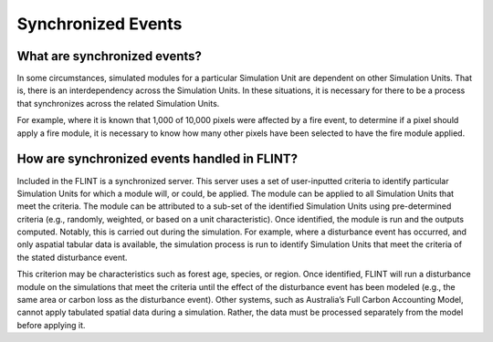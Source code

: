 Synchronized Events
======================

What are synchronized events?
-----------------------------

In some circumstances, simulated modules for a particular Simulation
Unit are dependent on other Simulation Units. That is, there is an
interdependency across the Simulation Units. In these situations, it is
necessary for there to be a process that synchronizes across the related
Simulation Units. 

For example, where it is known that 1,000 of 10,000
pixels were affected by a fire event, to determine if a pixel should
apply a fire module, it is necessary to know how many other pixels have
been selected to have the fire module applied.

How are synchronized events handled in FLINT?
---------------------------------------------

Included in the FLINT is a synchronized server. This server uses a set
of user-inputted criteria to identify particular Simulation Units for
which a module will, or could, be applied. The module can be applied to
all Simulation Units that meet the criteria. The module can be
attributed to a sub-set of the identified Simulation Units using
pre-determined criteria (e.g., randomly, weighted, or based on a unit
characteristic). Once identified, the module is run and the outputs
computed. Notably, this is carried out during the simulation. For
example, where a disturbance event has occurred, and only aspatial
tabular data is available, the simulation process is run to identify
Simulation Units that meet the criteria of the stated disturbance event.

This criterion may be characteristics such as forest age, species, or
region. Once identified, FLINT will run a disturbance module on the
simulations that meet the criteria until the effect of the disturbance
event has been modeled (e.g., the same area or carbon loss as the
disturbance event). Other systems, such as Australia’s Full Carbon
Accounting Model, cannot apply tabulated spatial data during a
simulation. Rather, the data must be processed separately from the model
before applying it.
